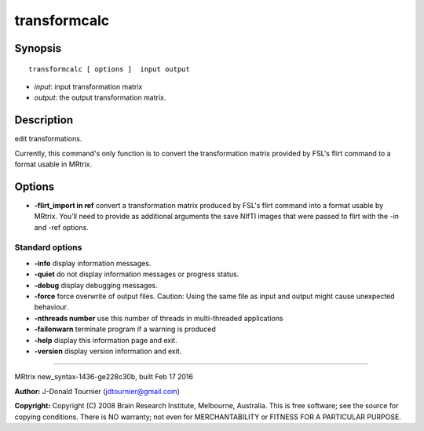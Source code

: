 transformcalc
===========

Synopsis
--------

::

    transformcalc [ options ]  input output

-  *input*: input transformation matrix
-  *output*: the output transformation matrix.

Description
-----------

edit transformations.

Currently, this command's only function is to convert the transformation
matrix provided by FSL's flirt command to a format usable in MRtrix.

Options
-------

-  **-flirt_import in ref** convert a transformation matrix produced
   by FSL's flirt command into a format usable by MRtrix. You'll need to
   provide as additional arguments the save NIfTI images that were
   passed to flirt with the -in and -ref options.

Standard options
^^^^^^^^^^^^^^^^

-  **-info** display information messages.

-  **-quiet** do not display information messages or progress status.

-  **-debug** display debugging messages.

-  **-force** force overwrite of output files. Caution: Using the same
   file as input and output might cause unexpected behaviour.

-  **-nthreads number** use this number of threads in multi-threaded
   applications

-  **-failonwarn** terminate program if a warning is produced

-  **-help** display this information page and exit.

-  **-version** display version information and exit.

--------------

MRtrix new_syntax-1436-ge228c30b, built Feb 17 2016

**Author:** J-Donald Tournier (jdtournier@gmail.com)

**Copyright:** Copyright (C) 2008 Brain Research Institute, Melbourne,
Australia. This is free software; see the source for copying conditions.
There is NO warranty; not even for MERCHANTABILITY or FITNESS FOR A
PARTICULAR PURPOSE.
